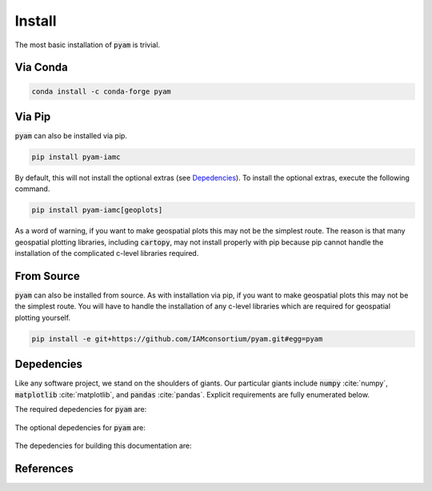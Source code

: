 .. _install:

Install
*******

The most basic installation of :code:`pyam` is trivial.

Via Conda
~~~~~~~~~

.. code-block:: bash

    conda install -c conda-forge pyam

Via Pip
~~~~~~~

:code:`pyam` can also be installed via pip.

.. code-block:: bash

    pip install pyam-iamc

By default, this will not install the optional extras (see `Depedencies`_).
To install the optional extras, execute the following command.

.. code-block:: bash

    pip install pyam-iamc[geoplots]

As a word of warning, if you want to make geospatial plots this may not be the simplest route.
The reason is that many geospatial plotting libraries, including :code:`cartopy`, may not install properly with pip because pip cannot handle the installation of the complicated c-level libraries required.

From Source
~~~~~~~~~~~

:code:`pyam` can also be installed from source.
As with installation via pip, if you want to make geospatial plots this may not be the simplest route.
You will have to handle the installation of any c-level libraries which are required for geospatial plotting yourself.

.. code-block:: bash

    pip install -e git+https://github.com/IAMconsortium/pyam.git#egg=pyam

Depedencies
~~~~~~~~~~~

Like any software project, we stand on the shoulders of giants. Our particular
giants include :code:`numpy` :cite:`numpy`, :code:`matplotlib`
:cite:`matplotlib`, and :code:`pandas` :cite:`pandas`. Explicit requirements are
fully enumerated below.

The required depedencies for :code:`pyam` are:

  .. program-output:: python -c 'import sys; sys.path.append("../.."); import setup; print("\n".join([r for r in setup.REQUIREMENTS]))'

The optional depedencies for :code:`pyam` are:

  .. program-output:: python -c 'import sys; sys.path.append("../.."); import setup; print("\n".join([r for r in setup.EXTRA_REQUIREMENTS["geoplots"]]))'

The depedencies for building this documentation are:

  .. include:: ../requirements.txt
	  :start-line: 0
	  :literal:

References
~~~~~~~~~~

.. bibliography:: refs.bib
   :style: plain
   :all:
